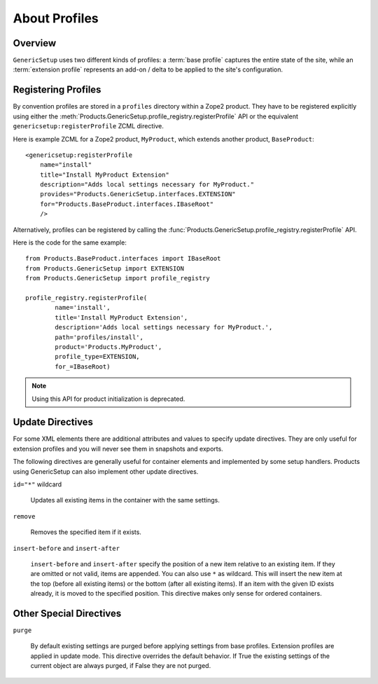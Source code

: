 .. _about-profiles:

About Profiles
==============

Overview
--------

``GenericSetup`` uses two different kinds of profiles:  a :term:`base
profile` captures the entire state of the site, while an :term:`extension
profile` represents an add-on / delta to be applied to the site's
configuration.


Registering Profiles
--------------------

By convention profiles are stored in a ``profiles`` directory within a
Zope2 product. They have to be registered explicitly using either the
:meth:`Products.GenericSetup.profile_registry.registerProfile` API or the
equivalent ``genericsetup:registerProfile`` ZCML directive.

Here is example ZCML for a Zope2 product, ``MyProduct``, which extends
another product, ``BaseProduct``::

  <genericsetup:registerProfile
      name="install"
      title="Install MyProduct Extension"
      description="Adds local settings necessary for MyProduct."
      provides="Products.GenericSetup.interfaces.EXTENSION"
      for="Products.BaseProduct.interfaces.IBaseRoot"
      />

.. seealso::

   :class:`Products.GenericSetup.zcml.IRegisterProfileDirective` defines
   the API for this directive.

Alternatively, profiles can be registered by calling the
:func:`Products.GenericSetup.profile_registry.registerProfile` API.

Here is the code for the same example::

    from Products.BaseProduct.interfaces import IBaseRoot
    from Products.GenericSetup import EXTENSION
    from Products.GenericSetup import profile_registry

    profile_registry.registerProfile(
            name='install',
            title='Install MyProduct Extension',
            description='Adds local settings necessary for MyProduct.',
            path='profiles/install',
            product='Products.MyProduct',
            profile_type=EXTENSION,
            for_=IBaseRoot)

.. seealso::

    See IProfileRegistry.registerProfile for further details.

.. note::
    Using this API for product initialization is deprecated.

Update Directives
-----------------

For some XML elements there are additional attributes and values to
specify update directives. They are only useful for extension profiles and
you will never see them in snapshots and exports.

The following directives are generally useful for container elements and
implemented by some setup handlers. Products using GenericSetup can also
implement other update directives.

``id="*"`` wildcard

    Updates all existing items in the container with the same settings.

``remove``

    Removes the specified item if it exists.

``insert-before`` and ``insert-after``

    ``insert-before`` and ``insert-after`` specify the position of a new
    item relative to an existing item. If they are omitted or not valid,
    items are appended. You can also use ``*`` as wildcard. This will
    insert the new item at the top (before all existing items) or the
    bottom (after all existing items). If an item with the given ID exists
    already, it is moved to the specified position. This directive makes
    only sense for ordered containers.

Other Special Directives
------------------------

``purge``

    By default existing settings are purged before applying settings from
    base profiles. Extension profiles are applied in update mode. This
    directive overrides the default behavior. If True the existing settings
    of the current object are always purged, if False they are not purged.
